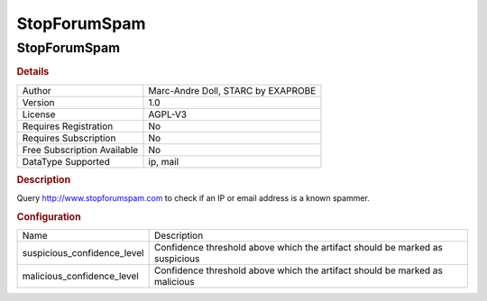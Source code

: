 StopForumSpam
=============

StopForumSpam
-------------

.. rubric:: Details

===========================  ==================================
Author                       Marc-Andre Doll, STARC by EXAPROBE
Version                      1.0
License                      AGPL-V3
Requires Registration        No
Requires Subscription        No
Free Subscription Available  No
DataType Supported           ip, mail
===========================  ==================================

.. rubric:: Description

Query http://www.stopforumspam.com to check if an IP or email address is a known spammer.

.. rubric:: Configuration

===========================  ============================================================================
Name                         Description
suspicious_confidence_level  Confidence threshold above which the artifact should be marked as suspicious
malicious_confidence_level   Confidence threshold above which the artifact should be marked as malicious
===========================  ============================================================================


